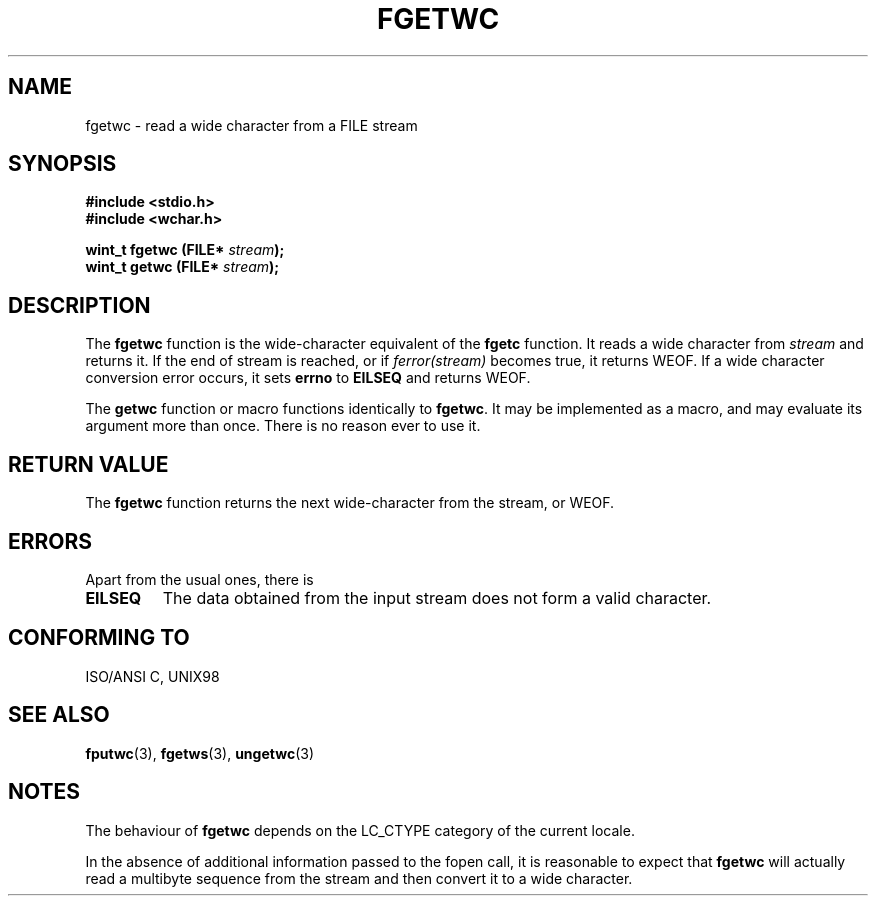 .\" Copyright (c) Bruno Haible <haible@clisp.cons.org>
.\"
.\" This is free documentation; you can redistribute it and/or
.\" modify it under the terms of the GNU General Public License as
.\" published by the Free Software Foundation; either version 2 of
.\" the License, or (at your option) any later version.
.\"
.\" References consulted:
.\"   GNU glibc-2 source code and manual
.\"   Dinkumware C library reference http://www.dinkumware.com/
.\"   OpenGroup's Single Unix specification http://www.UNIX-systems.org/online.html
.\"   ISO/IEC 9899:1999
.\"
.TH FGETWC 3  "July 25, 1999" "GNU" "Linux Programmer's Manual"
.SH NAME
fgetwc \- read a wide character from a FILE stream
.SH SYNOPSIS
.nf
.B #include <stdio.h>
.br
.B #include <wchar.h>
.sp
.BI "wint_t fgetwc (FILE* " stream ");
.BI "wint_t getwc (FILE* " stream ");
.fi
.SH DESCRIPTION
The \fBfgetwc\fP function is the wide-character equivalent of the \fBfgetc\fP
function. It reads a wide character from \fIstream\fP and returns it. If
the end of stream is reached, or if \fIferror(stream)\fP becomes true,
it returns WEOF. If a wide character conversion error occurs, it sets
\fBerrno\fP to \fBEILSEQ\fP and returns WEOF.
.PP
The \fBgetwc\fP function or macro functions identically to \fBfgetwc\fP.
It may be implemented as a macro, and may evaluate its argument
more than once. There is no reason ever to use it.
.SH "RETURN VALUE"
The \fBfgetwc\fP function returns the next wide-character from the stream, or
WEOF.
.SH ERRORS
Apart from the usual ones, there is
.TP
.B EILSEQ
The data obtained from the input stream does not
form a valid character.
.SH "CONFORMING TO"
ISO/ANSI C, UNIX98
.SH "SEE ALSO"
.BR fputwc (3),
.BR fgetws (3),
.BR ungetwc (3)
.SH NOTES
The behaviour of \fBfgetwc\fP depends on the LC_CTYPE category of the
current locale.
.PP
In the absence of additional information passed to the fopen call, it is
reasonable to expect that \fBfgetwc\fP will actually read a multibyte sequence
from the stream and then convert it to a wide character.
